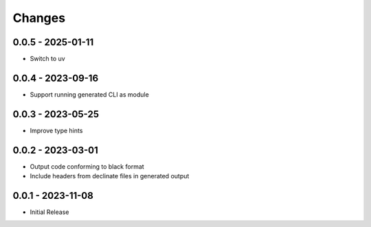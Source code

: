 .. _changes:

Changes
=======

0.0.5 - 2025-01-11
------------------

- Switch to uv


0.0.4 - 2023-09-16
------------------

- Support running generated CLI as module


0.0.3 - 2023-05-25
------------------

- Improve type hints


0.0.2 - 2023-03-01
------------------

- Output code conforming to black format
- Include headers from declinate files in generated output


0.0.1 - 2023-11-08
------------------

- Initial Release
